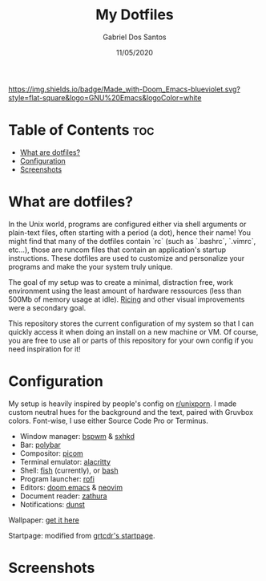 #+TITLE:    My Dotfiles
#+AUTHOR:   Gabriel Dos Santos
#+DATE:     11/05/2020

#+ATTR_HTML: :title Badge :align center
[[https://img.shields.io/badge/Made_with-Doom_Emacs-blueviolet.svg?style=flat-square&logo=GNU%20Emacs&logoColor=white]]

* Table of Contents :toc:
- [[#what-are-dotfiles][What are dotfiles?]]
- [[#configuration][Configuration]]
- [[#screenshots][Screenshots]]

* What are dotfiles?
In the Unix world, programs are configured either via shell arguments or plain-text files, often starting with a period (a dot), hence their name! You might find that many of the dotfiles contain `rc` (such as `.bashrc`, `.vimrc`, etc...), those are runcom files that contain an application's startup instructions. These dotfiles are used to customize and personalize your programs and make the your system truly unique.

The goal of my setup was to create a minimal, distraction free, work environment using the least amount of hardware ressources (less than 500Mb of memory usage at idle). [[https://www.reddit.com/r/unixporn/wiki/themeing/dictionary#wiki_rice][Ricing]] and other visual improvements were a secondary goal.

This repository stores the current configuration of my system so that I can quickly access it when doing an install on a new machine or VM. Of course, you are free to use all or parts of this repository for your own config if you need inspiration for it!

* Configuration
My setup is heavily inspired by people's config on [[https://www.reddit.com/r/unixporn/][r/unixporn]]. I made custom neutral hues for the background and the text, paired with Gruvbox colors. Font-wise, I use either Source Code Pro or Terminus.

- Window manager: [[https://github.com/baskerville/bspwm][bspwm]] & [[https://github.com/baskerville/sxhkd][sxhkd]]
- Bar: [[https://github.com/polybar/polybar][polybar]]
- Compositor: [[https://github.com/yshui/picom][picom]]
- Terminal emulator: [[https://github.com/alacritty/alacritty][alacritty]]
- Shell: [[https://github.com/fish-shell/fish-shellfish][fish]] (currently), or [[https://github.com/topics/bash][bash]]
- Program launcher: [[https://github.com/davatorium/rofi][rofi]]
- Editors: [[https://github.com/hlissner/doom-emacs][doom emacs]] & [[https://github.com/neovim/neovim][neovim]]
- Document reader: [[https://github.com/pwmt/zathura][zathura]]
- Notifications: [[https://github.com/dunst-project/dunst][dunst]]

Wallpaper: [[https://hdqwalls.com/wallpapers/churei-tower-mount-fuji-in-japan-8k-68.jpg][get it here]]

Startpage: modified from [[https://github.com/grtcdr/startpages/tree/master/startpage_3][grtcdr's startpage]].

* Screenshots
#+ATTR_HTML: :title Desktop :align center
[[https://github.com/dssgabriel/dotfiles/blob/master/.screenshots/desktop.png]]

#+ATTR_HTML: :title Browser :align center
[[https://github.com/dssgabriel/dotfiles/blob/master/.screenshots/browser.png]]

#+ATTR_HTML: :title Editor :align center
[[https://github.com/dssgabriel/dotfiles/blob/master/.screenshots/editor.png]]

#+ATTR_HTML: :title Misc :align center
[[https://github.com/dssgabriel/dotfiles/blob/master/.screenshots/misc.png]]
